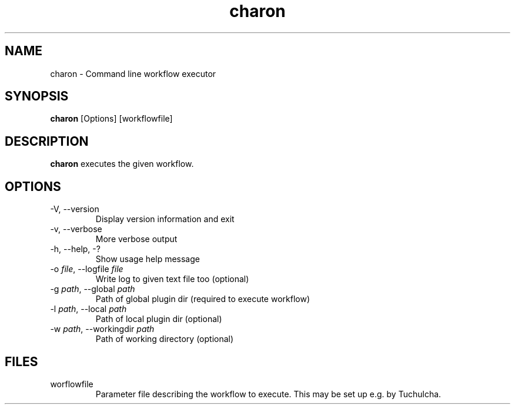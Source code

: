 .TH charon 1 "2010-06-24" "charon-core 0.1.4" "Heidelberg Collaboratory for Image Processing"
.SH NAME
charon - Command line workflow executor
.SH SYNOPSIS
.B charon
[Options] [workflowfile]
.SH DESCRIPTION
.B charon
executes the given workflow.
.SH OPTIONS
.TP
-V, --version
Display version information and exit
.TP
-v, --verbose
More verbose output
.TP
-h, --help, -?
Show usage help message
.TP
-o \fIfile\fR, --logfile \fIfile\fR
Write log to given text file too (optional)
.TP
-g \fIpath\fR, --global \fIpath\fR
Path of global plugin dir (required to execute workflow)
.TP
-l \fIpath\fR, --local \fIpath\fR
Path of local plugin dir (optional)
.TP
-w \fIpath\fR, --workingdir \fIpath\fR
Path of working directory (optional)
.SH FILES
.TP
worflowfile
Parameter file describing the workflow to execute.
This may be set up e.g. by Tuchulcha.
